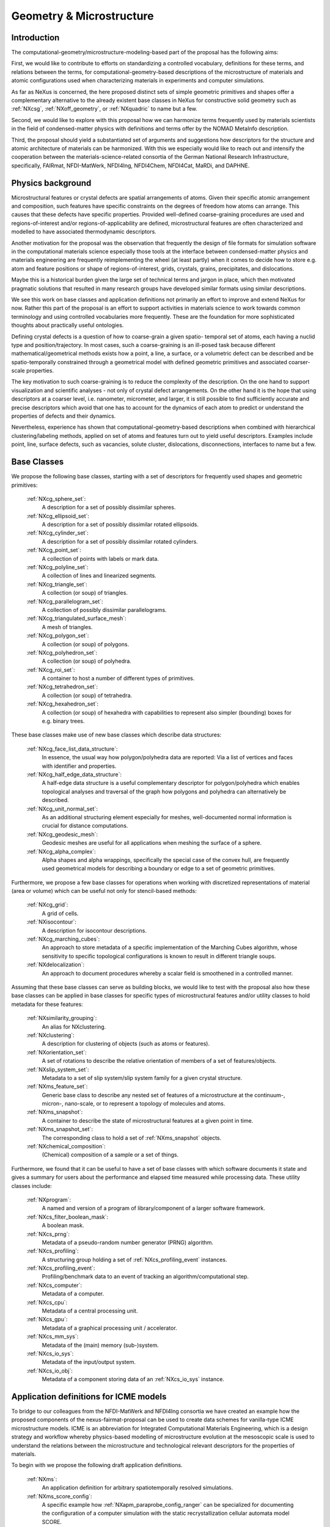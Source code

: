 .. _CgmsFeatures-Structure1:

=========================
Geometry & Microstructure
=========================

.. index::
   IntroductionCgms1
   PhysicsCgms1
   CgmsAppDef1
   CgmsBC1
   IcmeMsModels1


.. _IntroductionCgms1:

Introduction
############

The computational-geometry/microstructure-modeling-based part of the proposal
has the following aims:

First, we would like to contribute to efforts on standardizing a controlled
vocabulary, definitions for these terms, and relations between the terms, for
computational-geometry-based descriptions of the microstructure of materials
and atomic configurations used when characterizing materials in experiments
and computer simulations.

As far as NeXus is concerned, the here proposed distinct sets of simple
geometric primitives and shapes offer a complementary alternative to the
already existent base classes in NeXus for constructive solid geometry
such as :ref:`NXcsg`, :ref:`NXoff_geometry`, or :ref:`NXquadric` to name but a few.

Second, we would like to explore with this proposal how we can harmonize terms
frequently used by materials scientists in the field of condensed-matter physics
with definitions and terms offer by the NOMAD MetaInfo description.

Third, the proposal should yield a substantiated set of arguments and suggestions
how descriptors for the structure and atomic architecture of materials can be
harmonized. With this we especially would like to reach out and intensify the
cooperation between the materials-science-related consortia of the German
National Research Infrastructure, specifically, FAIRmat, NFDI-MatWerk, NFDI4Ing,
NFDI4Chem, NFDI4Cat, MaRDi, and DAPHNE.

.. The proposal reaches out to our colleagues in the materials engineering-based
.. consortia to document that there is value in discussing about controlled vocabulary.

.. _PhysicsCgms1:

Physics background
##################
Microstructural features or crystal defects are spatial arrangements of atoms.
Given their specific atomic arrangement and composition, such features have
specific constraints on the degrees of freedom how atoms can arrange. This causes
that these defects have specific properties.
Provided well-defined coarse-graining procedures are used and regions-of-interest
and/or regions-of-applicability are defined, microstructural features are often
characterized and modelled to have associated thermodynamic descriptors.

Another motivation for the proposal was the observation that frequently the design
of file formats for simulation software in the computational materials science especially
those tools at the interface between condensed-matter physics and materials engineering
are frequently reimplementing the wheel (at least partly) when it comes to decide how to store
e.g. atom and feature positions or shape of regions-of-interest, grids, crystals,
grains, precipitates, and dislocations.

Maybe this is a historical burden given the large set of technical terms and jargon
in place, which then motivated pragmatic solutions that resulted in many research groups
have developed similar formats using similar descriptions.

We see this work on base classes and application definitions not primarily an
effort to improve and extend NeXus for now. Rather this part of the proposal
is an effort to support activities in materials science to work towards
common terminology and using controlled vocabularies more frequently.
These are the foundation for more sophisticated thoughts about practically
useful ontologies.

Defining crystal defects is a question of how to coarse-grain a given spatio-
temporal set of atoms, each having a nuclid type and position/trajectory.
In most cases, such a coarse-graining is an ill-posed task because different
mathematical/geometrical methods exists how a point, a line, a surface, or a volumetric defect
can be described and be spatio-temporally constrained through a geometrical model
with defined geometric primitives and associated coarser-scale properties.

The key motivation to such coarse-graining is to reduce the complexity of the
description. On the one hand to support visualization and scientific analyses - not only
of crystal defect arrangements. On the other hand it is the hope that using descriptors
at a coarser level, i.e. nanometer, micrometer, and larger, it is still possible
to find sufficiently accurate and precise descriptors which avoid that one has
to account for the dynamics of each atom to predict or understand the properties
of defects and their dynamics.

Nevertheless, experience has shown that computational-geometry-based descriptions
when combined with hierarchical clustering/labeling methods, applied on set of
atoms and features turn out to yield useful descriptors. Examples include point,
line, surface defects, such as vacancies, solute cluster, dislocations,
disconnections, interfaces to name but a few.

.. _CgmsBC1:

Base Classes
############

We propose the following base classes, starting with a set of descriptors
for frequently used shapes and geometric primitives:

    :ref:`NXcg_sphere_set`:
        A description for a set of possibly dissimilar spheres.

    :ref:`NXcg_ellipsoid_set`:
        A description for a set of possibly dissimilar rotated ellipsoids.

    :ref:`NXcg_cylinder_set`:
        A description for a set of possibly dissimilar rotated cylinders.

    :ref:`NXcg_point_set`:
        A collection of points with labels or mark data.

    :ref:`NXcg_polyline_set`:
        A collection of lines and linearized segments.

    :ref:`NXcg_triangle_set`:
        A collection (or soup) of triangles.

    :ref:`NXcg_parallelogram_set`:
        A collection of possibly dissimilar parallelograms.

    :ref:`NXcg_triangulated_surface_mesh`:
        A mesh of triangles.

    :ref:`NXcg_polygon_set`:
        A collection (or soup) of polygons.

    :ref:`NXcg_polyhedron_set`:
        A collection (or soup) of polyhedra.

    :ref:`NXcg_roi_set`:
        A container to host a number of different types of primitives.

    :ref:`NXcg_tetrahedron_set`:
        A collection (or soup) of tetrahedra.

    :ref:`NXcg_hexahedron_set`:
        A collection (or soup) of hexahedra with capabilities to represent
        also simpler (bounding) boxes for e.g. binary trees.

These base classes make use of new base classes which describe data structures:

    :ref:`NXcg_face_list_data_structure`:
        In essence, the usual way how polygon/polyhedra data are reported:
        Via a list of vertices and faces with identifier and properties.

    :ref:`NXcg_half_edge_data_structure`:
        A half-edge data structure is a useful complementary descriptor for
        polygon/polyhedra which enables topological analyses and traversal
        of the graph how polygons and polyhedra can alternatively be described.

    :ref:`NXcg_unit_normal_set`:
        As an additional structuring element especially for meshes, well-documented
        normal information is crucial for distance computations.

    :ref:`NXcg_geodesic_mesh`:
        Geodesic meshes are useful for all applications when meshing the surface
        of a sphere.

    :ref:`NXcg_alpha_complex`:
        Alpha shapes and alpha wrappings, specifically the special case of the
        convex hull, are frequently used geometrical models for describing
        a boundary or edge to a set of geometric primitives.

Furthermore, we propose a few base classes for operations when working with
discretized representations of material (area or volume) which can be useful
not only for stencil-based methods:

    :ref:`NXcg_grid`:
        A grid of cells.

    :ref:`NXisocontour`:
        A description for isocontour descriptions.

    :ref:`NXcg_marching_cubes`:
        An approach to store metadata of a specific implementation of
        the Marching Cubes algorithm, whose sensitivity to specific topological
        configurations is known to result in different triangle soups.

    :ref:`NXdelocalization`:
        An approach to document procedures whereby a scalar field
        is smoothened in a controlled manner.

Assuming that these base classes can serve as building blocks, we would like
to test with the proposal also how these base classes can be applied in base
classes for specific types of microstructural features and/or utility classes
to hold metadata for these features:

    :ref:`NXsimilarity_grouping`:
        An alias for NXclustering.

    :ref:`NXclustering`:
        A description for clustering of objects (such as atoms or features).

    :ref:`NXorientation_set`:
        A set of rotations to describe the relative orientation of members of a set of features/objects.

    :ref:`NXslip_system_set`:
        Metadata to a set of slip system/slip system family for
        a given crystal structure.

    :ref:`NXms_feature_set`:
        Generic base class to describe any nested set of features
        of a microstructure at the continuum-, micron-, nano-scale, or
        to represent a topology of molecules and atoms.

    :ref:`NXms_snapshot`:
        A container to describe the state of microstructural features
        at a given point in time.

    :ref:`NXms_snapshot_set`:
        The corresponding class to hold a set of :ref:`NXms_snapshot` objects.

    :ref:`NXchemical_composition`:
        (Chemical) composition of a sample or a set of things.

Furthermore, we found that it can be useful to have a set of base classes with
which software documents it state and gives a summary for users about the performance
and elapsed time measured while processing data. These utility classes include:

    :ref:`NXprogram`:
        A named and version of a program of library/component of a larger software framework.

    :ref:`NXcs_filter_boolean_mask`:
        A boolean mask.

    :ref:`NXcs_prng`:
        Metadata of a pseudo-random number generator (PRNG) algorithm.

    :ref:`NXcs_profiling`:
        A structuring group holding a set of :ref:`NXcs_profiling_event` instances.

    :ref:`NXcs_profiling_event`:
        Profiling/benchmark data to an event of
        tracking an algorithm/computational step.

    :ref:`NXcs_computer`:
        Metadata of a computer.

    :ref:`NXcs_cpu`:
        Metadata of a central processing unit.

    :ref:`NXcs_gpu`:
        Metadata of a graphical processing unit / accelerator.

    :ref:`NXcs_mm_sys`:
        Metadata of the (main) memory (sub-)system.

    :ref:`NXcs_io_sys`:
        Metadata of the input/output system.

    :ref:`NXcs_io_obj`:
        Metadata of a component storing data of an :ref:`NXcs_io_sys` instance.

.. _IcmeMsModels1:

Application definitions for ICME models
#######################################

To bridge to our colleagues from the NFDI-MatWerk and NFDI4Ing consortia we
have created an example how the proposed components of the nexus-fairmat-proposal
can be used to create data schemes for vanilla-type ICME microstructure models.
ICME is an abbreviation for Integrated Computational Materials Engineering, which
is a design strategy and workflow whereby physics-based modelling of microstructure
evolution at the mesoscopic scale is used to understand the relations between
the microstructure and technological relevant descriptors for the properties
of materials.

To begin with we propose the following draft application definitions.

    :ref:`NXms`:
        An application definition for arbitrary spatiotemporally resolved simulations.

    :ref:`NXms_score_config`:
        A specific example how :ref:`NXapm_paraprobe_config_ranger` can be specialized for documenting the configuration of a computer simulation with the static recrystallization cellular automata model SCORE.

    :ref:`NXms_score_results`:
        A specific example how :ref:`NXms` can be specialized for documenting results of computer simulations with the static recrystallization cellular automata model SCORE.
